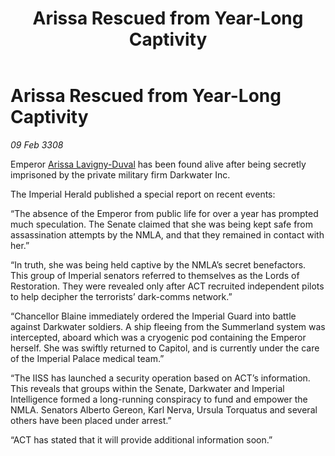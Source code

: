 :PROPERTIES:
:ID:       592b9b99-7198-4029-979d-e19d08bd0c06
:END:
#+title: Arissa Rescued from Year-Long Captivity
#+filetags: :galnet:

* Arissa Rescued from Year-Long Captivity

/09 Feb 3308/

Emperor [[id:34f3cfdd-0536-40a9-8732-13bf3a5e4a70][Arissa Lavigny-Duval]] has been found alive after being secretly imprisoned by the private military firm Darkwater Inc. 

The Imperial Herald published a special report on recent events: 

“The absence of the Emperor from public life for over a year has prompted much speculation. The Senate claimed that she was being kept safe from assassination attempts by the NMLA, and that they remained in contact with her.” 

“In truth, she was being held captive by the NMLA’s secret benefactors. This group of Imperial senators referred to themselves as the Lords of Restoration. They were revealed only after ACT recruited independent pilots to help decipher the terrorists’ dark-comms network.” 

“Chancellor Blaine immediately ordered the Imperial Guard into battle against Darkwater soldiers. A ship fleeing from the Summerland system was intercepted, aboard which was a cryogenic pod containing the Emperor herself. She was swiftly returned to Capitol, and is currently under the care of the Imperial Palace medical team.” 

“The IISS has launched a security operation based on ACT’s information. This reveals that groups within the Senate, Darkwater and Imperial Intelligence formed a long-running conspiracy to fund and empower the NMLA. Senators Alberto Gereon, Karl Nerva, Ursula Torquatus and several others have been placed under arrest.”  

“ACT has stated that it will provide additional information soon.”
